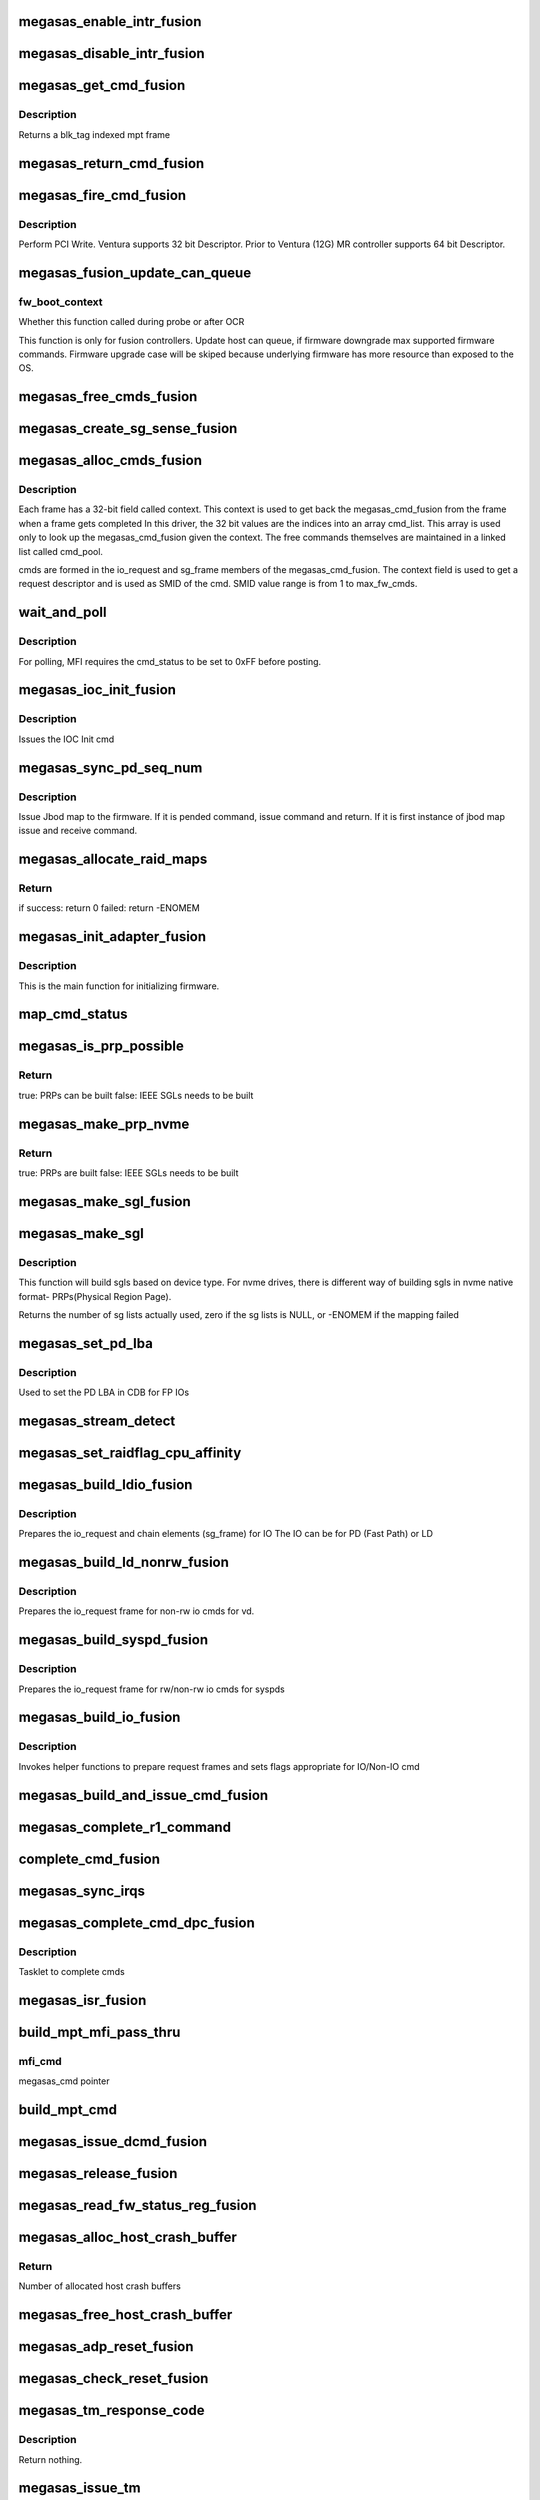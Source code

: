.. -*- coding: utf-8; mode: rst -*-
.. src-file: drivers/scsi/megaraid/megaraid_sas_fusion.c

.. _`megasas_enable_intr_fusion`:

megasas_enable_intr_fusion
==========================

.. c:function:: void megasas_enable_intr_fusion(struct megasas_instance *instance)

    Enables interrupts

    :param struct megasas_instance \*instance:
        *undescribed*

.. _`megasas_disable_intr_fusion`:

megasas_disable_intr_fusion
===========================

.. c:function:: void megasas_disable_intr_fusion(struct megasas_instance *instance)

    Disables interrupt

    :param struct megasas_instance \*instance:
        *undescribed*

.. _`megasas_get_cmd_fusion`:

megasas_get_cmd_fusion
======================

.. c:function:: struct megasas_cmd_fusion *megasas_get_cmd_fusion(struct megasas_instance *instance, u32 blk_tag)

    Get a command from the free pool

    :param struct megasas_instance \*instance:
        Adapter soft state

    :param u32 blk_tag:
        *undescribed*

.. _`megasas_get_cmd_fusion.description`:

Description
-----------

Returns a blk_tag indexed mpt frame

.. _`megasas_return_cmd_fusion`:

megasas_return_cmd_fusion
=========================

.. c:function:: void megasas_return_cmd_fusion(struct megasas_instance *instance, struct megasas_cmd_fusion *cmd)

    Return a cmd to free command pool

    :param struct megasas_instance \*instance:
        Adapter soft state

    :param struct megasas_cmd_fusion \*cmd:
        Command packet to be returned to free command pool

.. _`megasas_fire_cmd_fusion`:

megasas_fire_cmd_fusion
=======================

.. c:function:: void megasas_fire_cmd_fusion(struct megasas_instance *instance, union MEGASAS_REQUEST_DESCRIPTOR_UNION *req_desc)

    Sends command to the FW

    :param struct megasas_instance \*instance:
        Adapter soft state

    :param union MEGASAS_REQUEST_DESCRIPTOR_UNION \*req_desc:
        32bit or 64bit Request descriptor

.. _`megasas_fire_cmd_fusion.description`:

Description
-----------

Perform PCI Write. Ventura supports 32 bit Descriptor.
Prior to Ventura (12G) MR controller supports 64 bit Descriptor.

.. _`megasas_fusion_update_can_queue`:

megasas_fusion_update_can_queue
===============================

.. c:function:: void megasas_fusion_update_can_queue(struct megasas_instance *instance, int fw_boot_context)

    Do all Adapter Queue depth related calculations here

    :param struct megasas_instance \*instance:
        Adapter soft state

    :param int fw_boot_context:
        *undescribed*

.. _`megasas_fusion_update_can_queue.fw_boot_context`:

fw_boot_context
---------------

Whether this function called during probe or after OCR

This function is only for fusion controllers.
Update host can queue, if firmware downgrade max supported firmware commands.
Firmware upgrade case will be skiped because underlying firmware has
more resource than exposed to the OS.

.. _`megasas_free_cmds_fusion`:

megasas_free_cmds_fusion
========================

.. c:function:: void megasas_free_cmds_fusion(struct megasas_instance *instance)

    Free all the cmds in the free cmd pool

    :param struct megasas_instance \*instance:
        Adapter soft state

.. _`megasas_create_sg_sense_fusion`:

megasas_create_sg_sense_fusion
==============================

.. c:function:: int megasas_create_sg_sense_fusion(struct megasas_instance *instance)

    Creates DMA pool for cmd frames

    :param struct megasas_instance \*instance:
        Adapter soft state

.. _`megasas_alloc_cmds_fusion`:

megasas_alloc_cmds_fusion
=========================

.. c:function:: int megasas_alloc_cmds_fusion(struct megasas_instance *instance)

    Allocates the command packets

    :param struct megasas_instance \*instance:
        Adapter soft state

.. _`megasas_alloc_cmds_fusion.description`:

Description
-----------


Each frame has a 32-bit field called context. This context is used to get
back the megasas_cmd_fusion from the frame when a frame gets completed
In this driver, the 32 bit values are the indices into an array cmd_list.
This array is used only to look up the megasas_cmd_fusion given the context.
The free commands themselves are maintained in a linked list called cmd_pool.

cmds are formed in the io_request and sg_frame members of the
megasas_cmd_fusion. The context field is used to get a request descriptor
and is used as SMID of the cmd.
SMID value range is from 1 to max_fw_cmds.

.. _`wait_and_poll`:

wait_and_poll
=============

.. c:function:: int wait_and_poll(struct megasas_instance *instance, struct megasas_cmd *cmd, int seconds)

    Issues a polling command

    :param struct megasas_instance \*instance:
        Adapter soft state

    :param struct megasas_cmd \*cmd:
        Command packet to be issued

    :param int seconds:
        *undescribed*

.. _`wait_and_poll.description`:

Description
-----------

For polling, MFI requires the cmd_status to be set to 0xFF before posting.

.. _`megasas_ioc_init_fusion`:

megasas_ioc_init_fusion
=======================

.. c:function:: int megasas_ioc_init_fusion(struct megasas_instance *instance)

    Initializes the FW

    :param struct megasas_instance \*instance:
        Adapter soft state

.. _`megasas_ioc_init_fusion.description`:

Description
-----------

Issues the IOC Init cmd

.. _`megasas_sync_pd_seq_num`:

megasas_sync_pd_seq_num
=======================

.. c:function:: int megasas_sync_pd_seq_num(struct megasas_instance *instance, bool pend)

    JBOD SEQ MAP

    :param struct megasas_instance \*instance:
        Adapter soft state

    :param bool pend:
        set to 1, if it is pended jbod map.

.. _`megasas_sync_pd_seq_num.description`:

Description
-----------

Issue Jbod map to the firmware. If it is pended command,
issue command and return. If it is first instance of jbod map
issue and receive command.

.. _`megasas_allocate_raid_maps`:

megasas_allocate_raid_maps
==========================

.. c:function:: int megasas_allocate_raid_maps(struct megasas_instance *instance)

    Allocate memory for RAID maps

    :param struct megasas_instance \*instance:
        Adapter soft state

.. _`megasas_allocate_raid_maps.return`:

Return
------

if success: return 0
failed:  return -ENOMEM

.. _`megasas_init_adapter_fusion`:

megasas_init_adapter_fusion
===========================

.. c:function:: u32 megasas_init_adapter_fusion(struct megasas_instance *instance)

    Initializes the FW

    :param struct megasas_instance \*instance:
        Adapter soft state

.. _`megasas_init_adapter_fusion.description`:

Description
-----------

This is the main function for initializing firmware.

.. _`map_cmd_status`:

map_cmd_status
==============

.. c:function:: void map_cmd_status(struct fusion_context *fusion, struct scsi_cmnd *scmd, u8 status, u8 ext_status, u32 data_length, u8 *sense)

    Maps FW cmd status to OS cmd status

    :param struct fusion_context \*fusion:
        *undescribed*

    :param struct scsi_cmnd \*scmd:
        *undescribed*

    :param u8 status:
        status of cmd returned by FW

    :param u8 ext_status:
        ext status of cmd returned by FW

    :param u32 data_length:
        *undescribed*

    :param u8 \*sense:
        *undescribed*

.. _`megasas_is_prp_possible`:

megasas_is_prp_possible
=======================

.. c:function:: bool megasas_is_prp_possible(struct megasas_instance *instance, struct scsi_cmnd *scmd, int sge_count)

    Checks if native NVMe PRPs can be built for the IO

    :param struct megasas_instance \*instance:
        Adapter soft state

    :param struct scsi_cmnd \*scmd:
        SCSI command from the mid-layer

    :param int sge_count:
        scatter gather element count.

.. _`megasas_is_prp_possible.return`:

Return
------

true: PRPs can be built
false: IEEE SGLs needs to be built

.. _`megasas_make_prp_nvme`:

megasas_make_prp_nvme
=====================

.. c:function:: bool megasas_make_prp_nvme(struct megasas_instance *instance, struct scsi_cmnd *scmd, struct MPI25_IEEE_SGE_CHAIN64 *sgl_ptr, struct megasas_cmd_fusion *cmd, int sge_count)

    Prepare PRPs(Physical Region Page)- SGLs specific to NVMe drives only

    :param struct megasas_instance \*instance:
        Adapter soft state

    :param struct scsi_cmnd \*scmd:
        SCSI command from the mid-layer

    :param struct MPI25_IEEE_SGE_CHAIN64 \*sgl_ptr:
        SGL to be filled in

    :param struct megasas_cmd_fusion \*cmd:
        Fusion command frame

    :param int sge_count:
        scatter gather element count.

.. _`megasas_make_prp_nvme.return`:

Return
------

true: PRPs are built
false: IEEE SGLs needs to be built

.. _`megasas_make_sgl_fusion`:

megasas_make_sgl_fusion
=======================

.. c:function:: void megasas_make_sgl_fusion(struct megasas_instance *instance, struct scsi_cmnd *scp, struct MPI25_IEEE_SGE_CHAIN64 *sgl_ptr, struct megasas_cmd_fusion *cmd, int sge_count)

    Prepares 32-bit SGL

    :param struct megasas_instance \*instance:
        Adapter soft state

    :param struct scsi_cmnd \*scp:
        SCSI command from the mid-layer

    :param struct MPI25_IEEE_SGE_CHAIN64 \*sgl_ptr:
        SGL to be filled in

    :param struct megasas_cmd_fusion \*cmd:
        cmd we are working on
        \ ``sge_count``\            sge count

    :param int sge_count:
        *undescribed*

.. _`megasas_make_sgl`:

megasas_make_sgl
================

.. c:function:: int megasas_make_sgl(struct megasas_instance *instance, struct scsi_cmnd *scp, struct megasas_cmd_fusion *cmd)

    Build Scatter Gather List(SGLs)

    :param struct megasas_instance \*instance:
        Soft instance of controller

    :param struct scsi_cmnd \*scp:
        SCSI command pointer

    :param struct megasas_cmd_fusion \*cmd:
        Fusion command pointer

.. _`megasas_make_sgl.description`:

Description
-----------

This function will build sgls based on device type.
For nvme drives, there is different way of building sgls in nvme native
format- PRPs(Physical Region Page).

Returns the number of sg lists actually used, zero if the sg lists
is NULL, or -ENOMEM if the mapping failed

.. _`megasas_set_pd_lba`:

megasas_set_pd_lba
==================

.. c:function:: void megasas_set_pd_lba(struct MPI2_RAID_SCSI_IO_REQUEST *io_request, u8 cdb_len, struct IO_REQUEST_INFO *io_info, struct scsi_cmnd *scp, struct MR_DRV_RAID_MAP_ALL *local_map_ptr, u32 ref_tag)

    Sets PD LBA

    :param struct MPI2_RAID_SCSI_IO_REQUEST \*io_request:
        *undescribed*

    :param u8 cdb_len:
        cdb length

    :param struct IO_REQUEST_INFO \*io_info:
        *undescribed*

    :param struct scsi_cmnd \*scp:
        *undescribed*

    :param struct MR_DRV_RAID_MAP_ALL \*local_map_ptr:
        *undescribed*

    :param u32 ref_tag:
        *undescribed*

.. _`megasas_set_pd_lba.description`:

Description
-----------

Used to set the PD LBA in CDB for FP IOs

.. _`megasas_stream_detect`:

megasas_stream_detect
=====================

.. c:function:: void megasas_stream_detect(struct megasas_instance *instance, struct megasas_cmd_fusion *cmd, struct IO_REQUEST_INFO *io_info)

    stream detection on read and and write IOs

    :param struct megasas_instance \*instance:
        Adapter soft state

    :param struct megasas_cmd_fusion \*cmd:
        Command to be prepared

    :param struct IO_REQUEST_INFO \*io_info:
        IO Request info

.. _`megasas_set_raidflag_cpu_affinity`:

megasas_set_raidflag_cpu_affinity
=================================

.. c:function:: void megasas_set_raidflag_cpu_affinity(union RAID_CONTEXT_UNION *praid_context, struct MR_LD_RAID *raid, bool fp_possible, u8 is_read, u32 scsi_buff_len)

    This function sets the cpu affinity (cpu of the controller) and raid_flags in the raid context based on IO type.

    :param union RAID_CONTEXT_UNION \*praid_context:
        IO RAID context

    :param struct MR_LD_RAID \*raid:
        LD raid map

    :param bool fp_possible:
        Is fast path possible?

    :param u8 is_read:
        Is read IO?

    :param u32 scsi_buff_len:
        *undescribed*

.. _`megasas_build_ldio_fusion`:

megasas_build_ldio_fusion
=========================

.. c:function:: void megasas_build_ldio_fusion(struct megasas_instance *instance, struct scsi_cmnd *scp, struct megasas_cmd_fusion *cmd)

    Prepares IOs to devices

    :param struct megasas_instance \*instance:
        Adapter soft state

    :param struct scsi_cmnd \*scp:
        SCSI command

    :param struct megasas_cmd_fusion \*cmd:
        Command to be prepared

.. _`megasas_build_ldio_fusion.description`:

Description
-----------

Prepares the io_request and chain elements (sg_frame) for IO
The IO can be for PD (Fast Path) or LD

.. _`megasas_build_ld_nonrw_fusion`:

megasas_build_ld_nonrw_fusion
=============================

.. c:function:: void megasas_build_ld_nonrw_fusion(struct megasas_instance *instance, struct scsi_cmnd *scmd, struct megasas_cmd_fusion *cmd)

    prepares non rw ios for virtual disk

    :param struct megasas_instance \*instance:
        Adapter soft state

    :param struct scsi_cmnd \*scmd:
        *undescribed*

    :param struct megasas_cmd_fusion \*cmd:
        Command to be prepared

.. _`megasas_build_ld_nonrw_fusion.description`:

Description
-----------

Prepares the io_request frame for non-rw io cmds for vd.

.. _`megasas_build_syspd_fusion`:

megasas_build_syspd_fusion
==========================

.. c:function:: void megasas_build_syspd_fusion(struct megasas_instance *instance, struct scsi_cmnd *scmd, struct megasas_cmd_fusion *cmd, bool fp_possible)

    prepares rw/non-rw ios for syspd

    :param struct megasas_instance \*instance:
        Adapter soft state

    :param struct scsi_cmnd \*scmd:
        *undescribed*

    :param struct megasas_cmd_fusion \*cmd:
        Command to be prepared

    :param bool fp_possible:
        parameter to detect fast path or firmware path io.

.. _`megasas_build_syspd_fusion.description`:

Description
-----------

Prepares the io_request frame for rw/non-rw io cmds for syspds

.. _`megasas_build_io_fusion`:

megasas_build_io_fusion
=======================

.. c:function:: int megasas_build_io_fusion(struct megasas_instance *instance, struct scsi_cmnd *scp, struct megasas_cmd_fusion *cmd)

    Prepares IOs to devices

    :param struct megasas_instance \*instance:
        Adapter soft state

    :param struct scsi_cmnd \*scp:
        SCSI command

    :param struct megasas_cmd_fusion \*cmd:
        Command to be prepared

.. _`megasas_build_io_fusion.description`:

Description
-----------

Invokes helper functions to prepare request frames
and sets flags appropriate for IO/Non-IO cmd

.. _`megasas_build_and_issue_cmd_fusion`:

megasas_build_and_issue_cmd_fusion
==================================

.. c:function:: u32 megasas_build_and_issue_cmd_fusion(struct megasas_instance *instance, struct scsi_cmnd *scmd)

    Main routine for building and issuing non IOCTL cmd

    :param struct megasas_instance \*instance:
        Adapter soft state

    :param struct scsi_cmnd \*scmd:
        pointer to scsi cmd from OS

.. _`megasas_complete_r1_command`:

megasas_complete_r1_command
===========================

.. c:function:: void megasas_complete_r1_command(struct megasas_instance *instance, struct megasas_cmd_fusion *cmd)

    completes R1 FP write commands which has valid peer smid

    :param struct megasas_instance \*instance:
        Adapter soft state

    :param struct megasas_cmd_fusion \*cmd:
        *undescribed*

.. _`complete_cmd_fusion`:

complete_cmd_fusion
===================

.. c:function:: int complete_cmd_fusion(struct megasas_instance *instance, u32 MSIxIndex)

    Completes command

    :param struct megasas_instance \*instance:
        Adapter soft state
        Completes all commands that is in reply descriptor queue

    :param u32 MSIxIndex:
        *undescribed*

.. _`megasas_sync_irqs`:

megasas_sync_irqs
=================

.. c:function:: void megasas_sync_irqs(unsigned long instance_addr)

    Synchronizes all IRQs owned by adapter

    :param unsigned long instance_addr:
        *undescribed*

.. _`megasas_complete_cmd_dpc_fusion`:

megasas_complete_cmd_dpc_fusion
===============================

.. c:function:: void megasas_complete_cmd_dpc_fusion(unsigned long instance_addr)

    Completes command

    :param unsigned long instance_addr:
        *undescribed*

.. _`megasas_complete_cmd_dpc_fusion.description`:

Description
-----------

Tasklet to complete cmds

.. _`megasas_isr_fusion`:

megasas_isr_fusion
==================

.. c:function:: irqreturn_t megasas_isr_fusion(int irq, void *devp)

    isr entry point

    :param int irq:
        *undescribed*

    :param void \*devp:
        *undescribed*

.. _`build_mpt_mfi_pass_thru`:

build_mpt_mfi_pass_thru
=======================

.. c:function:: void build_mpt_mfi_pass_thru(struct megasas_instance *instance, struct megasas_cmd *mfi_cmd)

    builds a cmd fo MFI Pass thru

    :param struct megasas_instance \*instance:
        Adapter soft state

    :param struct megasas_cmd \*mfi_cmd:
        *undescribed*

.. _`build_mpt_mfi_pass_thru.mfi_cmd`:

mfi_cmd
-------

megasas_cmd pointer

.. _`build_mpt_cmd`:

build_mpt_cmd
=============

.. c:function:: union MEGASAS_REQUEST_DESCRIPTOR_UNION *build_mpt_cmd(struct megasas_instance *instance, struct megasas_cmd *cmd)

    Calls helper function to build a cmd MFI Pass thru cmd

    :param struct megasas_instance \*instance:
        Adapter soft state

    :param struct megasas_cmd \*cmd:
        mfi cmd to build

.. _`megasas_issue_dcmd_fusion`:

megasas_issue_dcmd_fusion
=========================

.. c:function:: void megasas_issue_dcmd_fusion(struct megasas_instance *instance, struct megasas_cmd *cmd)

    Issues a MFI Pass thru cmd

    :param struct megasas_instance \*instance:
        Adapter soft state

    :param struct megasas_cmd \*cmd:
        mfi cmd pointer

.. _`megasas_release_fusion`:

megasas_release_fusion
======================

.. c:function:: void megasas_release_fusion(struct megasas_instance *instance)

    Reverses the FW initialization

    :param struct megasas_instance \*instance:
        Adapter soft state

.. _`megasas_read_fw_status_reg_fusion`:

megasas_read_fw_status_reg_fusion
=================================

.. c:function:: u32 megasas_read_fw_status_reg_fusion(struct megasas_register_set __iomem *regs)

    returns the current FW status value

    :param struct megasas_register_set __iomem \*regs:
        MFI register set

.. _`megasas_alloc_host_crash_buffer`:

megasas_alloc_host_crash_buffer
===============================

.. c:function:: void megasas_alloc_host_crash_buffer(struct megasas_instance *instance)

    Host buffers for Crash dump collection from Firmware

    :param struct megasas_instance \*instance:
        Controller's soft instance

.. _`megasas_alloc_host_crash_buffer.return`:

Return
------

Number of allocated host crash buffers

.. _`megasas_free_host_crash_buffer`:

megasas_free_host_crash_buffer
==============================

.. c:function:: void megasas_free_host_crash_buffer(struct megasas_instance *instance)

    Host buffers for Crash dump collection from Firmware

    :param struct megasas_instance \*instance:
        Controller's soft instance

.. _`megasas_adp_reset_fusion`:

megasas_adp_reset_fusion
========================

.. c:function:: int megasas_adp_reset_fusion(struct megasas_instance *instance, struct megasas_register_set __iomem *regs)

    For controller reset

    :param struct megasas_instance \*instance:
        *undescribed*

    :param struct megasas_register_set __iomem \*regs:
        MFI register set

.. _`megasas_check_reset_fusion`:

megasas_check_reset_fusion
==========================

.. c:function:: int megasas_check_reset_fusion(struct megasas_instance *instance, struct megasas_register_set __iomem *regs)

    For controller reset check

    :param struct megasas_instance \*instance:
        *undescribed*

    :param struct megasas_register_set __iomem \*regs:
        MFI register set

.. _`megasas_tm_response_code`:

megasas_tm_response_code
========================

.. c:function:: void megasas_tm_response_code(struct megasas_instance *instance, struct MPI2_SCSI_TASK_MANAGE_REPLY *mpi_reply)

    translation of device response code

    :param struct megasas_instance \*instance:
        *undescribed*

    :param struct MPI2_SCSI_TASK_MANAGE_REPLY \*mpi_reply:
        MPI reply returned by firmware

.. _`megasas_tm_response_code.description`:

Description
-----------

Return nothing.

.. _`megasas_issue_tm`:

megasas_issue_tm
================

.. c:function:: int megasas_issue_tm(struct megasas_instance *instance, u16 device_handle, uint channel, uint id, u16 smid_task, u8 type)

    main routine for sending tm requests

    :param struct megasas_instance \*instance:
        per adapter struct

    :param u16 device_handle:
        device handle

    :param uint channel:
        the channel assigned by the OS

    :param uint id:
        the id assigned by the OS

    :param u16 smid_task:
        smid assigned to the task

    :param u8 type:
        MPI2_SCSITASKMGMT_TASKTYPE__XXX (defined in megaraid_sas_fusion.c)

.. _`megasas_issue_tm.context`:

Context
-------

user

.. _`megasas_issue_tm.description`:

Description
-----------

MegaRaid use MPT interface for Task Magement request.
A generic API for sending task management requests to firmware.

Return SUCCESS or FAILED.

.. This file was automatic generated / don't edit.

